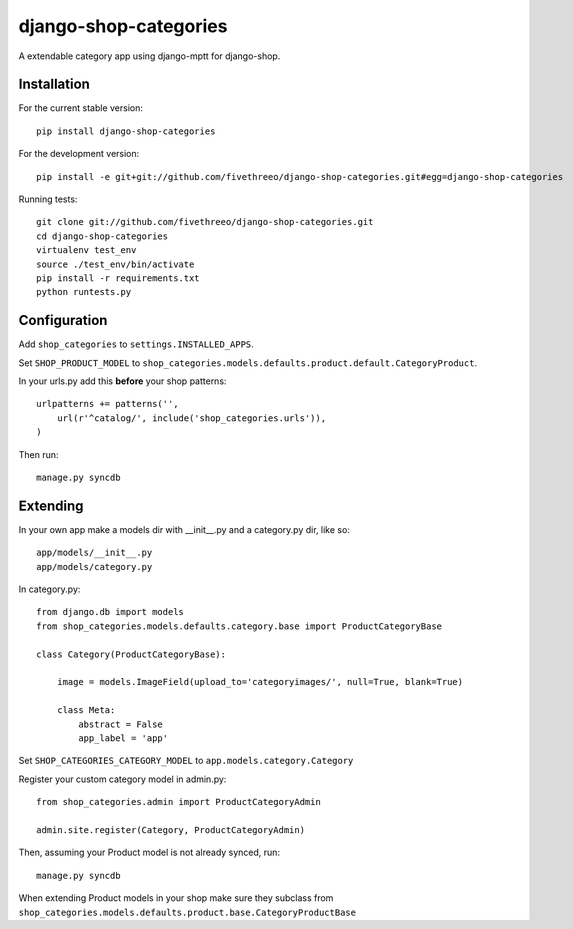 ======================
django-shop-categories
======================

A extendable category app using django-mptt for django-shop.

Installation
------------

For the current stable version:

:: 
 
    pip install django-shop-categories
    
For the development version:

::

    pip install -e git+git://github.com/fivethreeo/django-shop-categories.git#egg=django-shop-categories

Running tests:

::

    git clone git://github.com/fivethreeo/django-shop-categories.git
    cd django-shop-categories
    virtualenv test_env
    source ./test_env/bin/activate
    pip install -r requirements.txt
    python runtests.py  
    
Configuration
-------------

Add ``shop_categories`` to ``settings.INSTALLED_APPS``.

Set ``SHOP_PRODUCT_MODEL`` to ``shop_categories.models.defaults.product.default.CategoryProduct``.

In your urls.py add this **before** your shop patterns:

::
    
    urlpatterns += patterns('',
        url(r'^catalog/', include('shop_categories.urls')),
    )   

Then run:

::

    manage.py syncdb

Extending
-------------

In your own app make a models dir with __init__.py and a category.py dir, like so:

::

    app/models/__init__.py
    app/models/category.py


In category.py:

:: 

    from django.db import models
    from shop_categories.models.defaults.category.base import ProductCategoryBase
            
    class Category(ProductCategoryBase):
        
        image = models.ImageField(upload_to='categoryimages/', null=True, blank=True)
    
        class Meta:
            abstract = False
            app_label = 'app'

Set ``SHOP_CATEGORIES_CATEGORY_MODEL`` to ``app.models.category.Category``

Register your custom category model in admin.py:

::

    from shop_categories.admin import ProductCategoryAdmin

    admin.site.register(Category, ProductCategoryAdmin)


Then, assuming your Product model is not already synced, run:

::

    manage.py syncdb
    
When extending Product models in your shop make sure they subclass from ``shop_categories.models.defaults.product.base.CategoryProductBase``